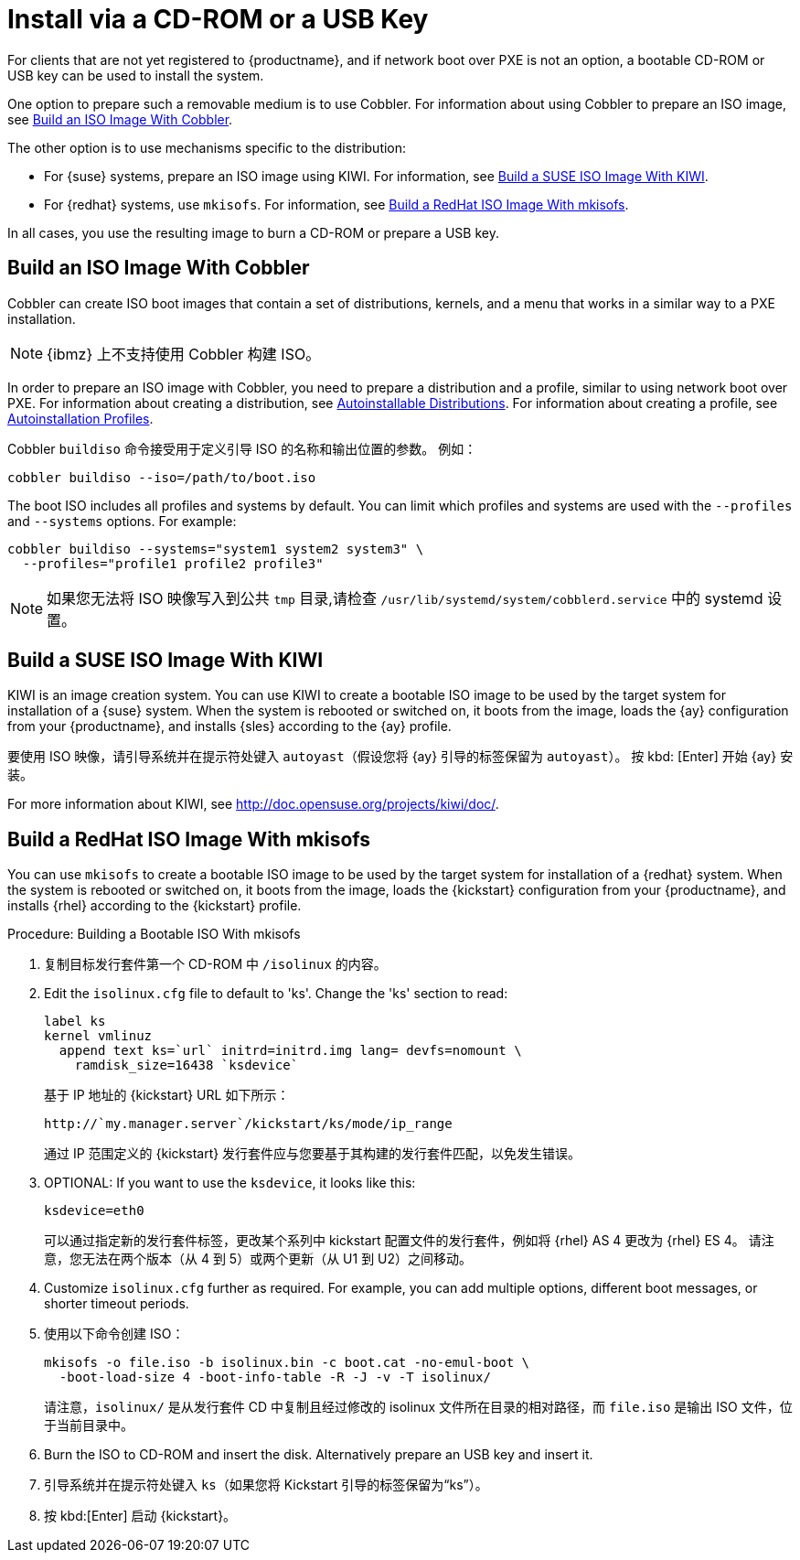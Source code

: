 [[autoinst-cdrom]]
= Install via a CD-ROM or a USB Key

For clients that are not yet registered to {productname}, and if network boot over PXE is not an option, a bootable CD-ROM or USB key can be used to install the system.

One option to prepare such a removable medium is to use Cobbler. For information about using Cobbler to prepare an ISO image, see xref:client-configuration:autoinst-cdrom.adoc#build-iso-with-cobbler[Build an ISO Image With Cobbler].

The other option is to use mechanisms specific to the distribution:

* For {suse} systems, prepare an ISO image using KIWI. For information, see xref:client-configuration:autoinst-cdrom.adoc#build-iso-with-kiwi[Build a SUSE ISO Image With KIWI].
* For {redhat} systems, use ``mkisofs``. For information, see xref:client-configuration:autoinst-cdrom.adoc#build-iso-with-mkisofs[Build a RedHat ISO Image With mkisofs].

In all cases, you use the resulting image to burn a CD-ROM or prepare a USB key.


[[build-iso-with-cobbler]]
== Build an ISO Image With Cobbler

Cobbler can create ISO boot images that contain a set of distributions, kernels, and a menu that works in a similar way to a PXE installation.

[NOTE]
====
{ibmz} 上不支持使用 Cobbler 构建 ISO。
====

In order to prepare an ISO image with Cobbler, you need to prepare a distribution and a profile, similar to using network boot over PXE. For information about creating a distribution, see xref:client-configuration:autoinst-distributions.adoc[Autoinstallable Distributions]. For information about creating a profile, see xref:client-configuration:autoinst-profiles.adoc[Autoinstallation Profiles].

Cobbler [command]``buildiso`` 命令接受用于定义引导 ISO 的名称和输出位置的参数。 例如：

----
cobbler buildiso --iso=/path/to/boot.iso
----

The boot ISO includes all profiles and systems by default. You can limit which profiles and systems are used with the [option]``--profiles`` and [option]``--systems`` options. For example:

----
cobbler buildiso --systems="system1 system2 system3" \
  --profiles="profile1 profile2 profile3"
----

[NOTE]
====
如果您无法将 ISO 映像写入到公共 [path]``tmp`` 目录,请检查 [path]``/usr/lib/systemd/system/cobblerd.service`` 中的 systemd 设置。
====


[[build-iso-with-kiwi]]
== Build a SUSE ISO Image With KIWI

KIWI is an image creation system. You can use KIWI to create a bootable ISO image to be used by the target system for installation of a {suse} system. When the system is rebooted or switched on, it boots from the image, loads the {ay} configuration from your {productname}, and installs {sles} according to the {ay} profile.

要使用 ISO 映像，请引导系统并在提示符处键入 `autoyast`（假设您将 {ay} 引导的标签保留为 ``autoyast``）。 按 kbd: [Enter] 开始 {ay} 安装。


For more information about KIWI, see http://doc.opensuse.org/projects/kiwi/doc/.


[[build-iso-with-mkisofs]]
== Build a RedHat ISO Image With mkisofs

You can use [command]``mkisofs`` to create a bootable ISO image to be used by the target system for installation of a {redhat} system. When the system is rebooted or switched on, it boots from the image, loads the {kickstart} configuration from your {productname}, and installs {rhel} according to the {kickstart} profile.



.Procedure: Building a Bootable ISO With mkisofs
. 复制目标发行套件第一个 CD-ROM 中 [path]``/isolinux`` 的内容。
. Edit the [path]``isolinux.cfg`` file to default to 'ks'. Change the 'ks' section to read:
+
----
label ks
kernel vmlinuz
  append text ks=`url` initrd=initrd.img lang= devfs=nomount \
    ramdisk_size=16438 `ksdevice`
----
+
基于 IP 地址的 {kickstart} URL 如下所示：
+
----
http://`my.manager.server`/kickstart/ks/mode/ip_range
----
+
通过 IP 范围定义的 {kickstart} 发行套件应与您要基于其构建的发行套件匹配，以免发生错误。
. OPTIONAL: If you want to use the [replaceable]``ksdevice``, it looks like this:
+
----
ksdevice=eth0
----
+
可以通过指定新的发行套件标签，更改某个系列中 kickstart 配置文件的发行套件，例如将 {rhel} AS 4 更改为 {rhel} ES 4。 请注意，您无法在两个版本（从 4 到 5）或两个更新（从 U1 到 U2）之间移动。
. Customize [path]``isolinux.cfg`` further as required. For example, you can add multiple options, different boot messages, or shorter timeout periods.
. 使用以下命令创建 ISO：
+
----
mkisofs -o file.iso -b isolinux.bin -c boot.cat -no-emul-boot \
  -boot-load-size 4 -boot-info-table -R -J -v -T isolinux/
----
+
请注意，[path]``isolinux/`` 是从发行套件 CD 中复制且经过修改的 isolinux 文件所在目录的相对路径，而 [path]``file.iso`` 是输出 ISO 文件，位于当前目录中。
. Burn the ISO to CD-ROM and insert the disk. Alternatively prepare an USB key and insert it.
. 引导系统并在提示符处键入 [command]``ks``（如果您将 Kickstart 引导的标签保留为“ks”）。
. 按 kbd:[Enter] 启动 {kickstart}。
